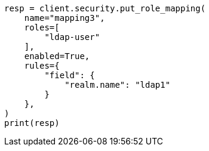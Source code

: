 // This file is autogenerated, DO NOT EDIT
// rest-api/security/create-role-mappings.asciidoc:166

[source, python]
----
resp = client.security.put_role_mapping(
    name="mapping3",
    roles=[
        "ldap-user"
    ],
    enabled=True,
    rules={
        "field": {
            "realm.name": "ldap1"
        }
    },
)
print(resp)
----
